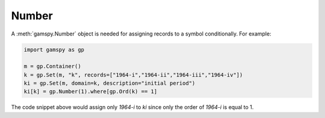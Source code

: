 .. _number:

******
Number
******

A :meth:`gamspy.Number` object is needed for assigning records to a symbol conditionally. For example:

.. code-block:: python

    import gamspy as gp
    
    m = gp.Container()
    k = gp.Set(m, "k", records=["1964-i","1964-ii","1964-iii","1964-iv"])
    ki = gp.Set(m, domain=k, description="initial period")
    ki[k] = gp.Number(1).where[gp.Ord(k) == 1]

The code snippet above would assign only `1964-i` to `ki` since only the order of `1964-i` is equal to 1.
